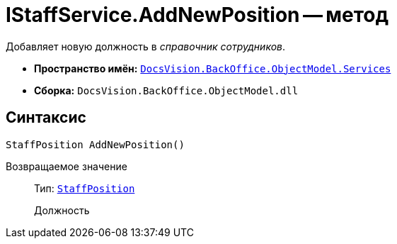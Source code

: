 = IStaffService.AddNewPosition -- метод

Добавляет новую должность в _справочник сотрудников_.

* *Пространство имён:* `xref:api/DocsVision/BackOffice/ObjectModel/Services/Services_NS.adoc[DocsVision.BackOffice.ObjectModel.Services]`
* *Сборка:* `DocsVision.BackOffice.ObjectModel.dll`

== Синтаксис

[source,csharp]
----
StaffPosition AddNewPosition()
----

Возвращаемое значение::
Тип: `xref:api/DocsVision/BackOffice/ObjectModel/StaffPosition_CL.adoc[StaffPosition]`
+
Должность

